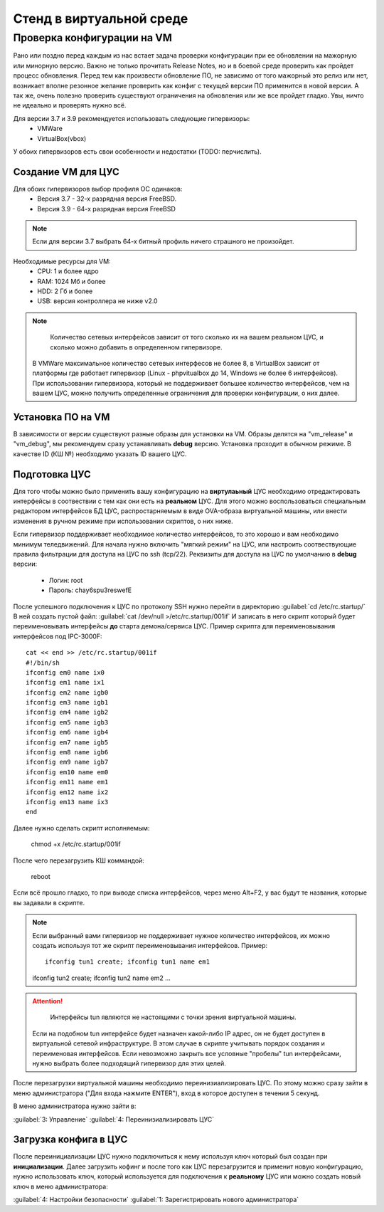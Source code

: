 .. _vmstand:

***********
Стенд в виртуальной среде
***********

Проверка конфигурации на VM
=======================

.. warining::

  Никто не хочет положить продуктивную среду при обновлении!

Рано или поздно перед каждым из нас встает задача проверки конфигурации при ее
обновлении на мажорную или минорную версию. Важно не только прочитать Release
Notes, но и в боевой среде проверить как пройдет процесс обновления.
Перед тем как произвести обновление ПО, не зависимо от того мажорный это релиз
или нет, возникает вполне резонное желание проверить как конфиг с текущей
версии ПО применится в новой версии.
А так же, очень полезно проверить существуют ограничения на обновления или же
все пройдет гладко. Увы, ничто не идеально и проверять нужно всё.

Для версии 3.7 и 3.9 рекомендуется использовать следующие гипервизоры: 
  * VMWare
  * VirtualBox(vbox)

У обоих гипервизоров есть свои особенности и недостатки (TODO: перчислить).

Создание VM для ЦУС
^^^^^^^^^^^^^^^^^^^

Для обоих гипервизоров выбор профиля ОС одинаков:
  * Версия 3.7 - 32-х разрядная версия FreeBSD.
  * Версия 3.9 - 64-х разрядная  версия FreeBSD

.. note::
   Если для версии 3.7 выбрать 64-х битный профиль ничего страшного не произойдет.

Необходимые ресурсы для VM:
  * CPU: 1 и более ядро
  * RAM: 1024 Мб и более
  * HDD: 2 Гб и более
  * USB: версия контроллера не ниже v2.0

.. note::
	Количество сетевых интерфейсов зависит от того сколько их на вашем реальном ЦУС, и сколько можно добавить в определенном гипервизоре. 
  В VMWare максимальное количество сетевых интерфесов не более 8, в VirtualBox зависит от платформы где работает гипервизор 
  (Linux - phpvitualbox до 14, Windows не более 6 интерфейсов).
  При использовании гипервизора, который не поддерживает большее количество интерфейсов, чем на вашем ЦУС, можно получить определенные ограничения для
  проверки конфигурации, о них далее.

Установка ПО на VM
^^^^^^^^^^^^^^^^^^

В зависимости от версии существуют разные образы для установки на VM. 
Образы делятся на "vm_release" и "vm_debug", мы рекомендуем сразу устанавливать **debug** версию.
Установка проходит в обычном режиме. В качестве ID (КШ №) необходимо указать ID вашего ЦУС.

Подготовка ЦУС
^^^^^^^^^^^^^^

Для того чтобы можно было применить вашу конфигурацию на **виртулаьный** ЦУС необходимо отредактировать интерфейсы в соотвествии с тем как они есть на **реальном** ЦУС.
Для этого можно воспользоваться специальным редактором интерфейсов БД ЦУС,
распростарняемым в виде OVA-образа виртуальной машины, или внести изменения в
ручном режиме при использовании скриптов, о них ниже.

Если гипервизор поддерживает необходимое количество интерфейсов, то это хорошо и вам необходимо минимум теледвижений.
Для начала нужно включить "мягкий режим" на ЦУС, или настроить соотвествующие правила фильтрации для доступа на ЦУС по ssh (tcp/22).
Реквизиты для доступа на ЦУС по умолчанию в **debug** версии:
  * Логин: root
  * Пароль: chay6spu3reswefE

После успешного подключения к ЦУС по протоколу SSH нужно перейти в директорию   
:guilabel:`cd /etc/rc.startup/`  
В ней создать пустой файл:  
:guilabel:`cat /dev/null >/etc/rc.startup/001if`  
И записать в него скрипт который будет переименовывать интерфейсы **до** старта демона/сервиса ЦУС.
Пример скрипта для переименовывания интерфейсов под IPC-3000F::

  cat << end >> /etc/rc.startup/001if
  #!/bin/sh
  ifconfig em0 name ix0
  ifconfig em1 name ix1
  ifconfig em2 name igb0
  ifconfig em3 name igb1
  ifconfig em4 name igb2
  ifconfig em5 name igb3
  ifconfig em6 name igb4
  ifconfig em7 name igb5
  ifconfig em8 name igb6
  ifconfig em9 name igb7
  ifconfig em10 name em0
  ifconfig em11 name em1
  ifconfig em12 name ix2
  ifconfig em13 name ix3
  end


Далее нужно сделать скрипт исполняемым: 

  chmod +x /etc/rc.startup/001if

После чего перезагрузить КШ коммандой: 

  reboot

Если всё прошло гладко, то при выводе списка интерфейсов, через меню Alt+F2, у
вас будут те названия, которые вы задавали в скрипте.

.. note::
  Если выбранный вами гипервизор не поддерживает нужное количество интерфейсов,
  их можно создать используя тот же скрипт переименовывания интерфейсов.
  Пример::
	ifconfig tun1 create; ifconfig tun1 name em1
  ifconfig tun2 create; ifconfig tun2 name em2
  ...
	
.. attention::
	Интерфейсы tun являются не настоящими с точки зрения виртуальной машины.
  Если на подобном tun интерфейсе будет назначен какой-либо IP адрес,
  он не будет доступен в виртуальной сетевой инфраструктуре.
  В этом случае в скрипте учитывать порядок создания и переименовая
  интерфейсов.
  Если невозможно закрыть все условные "пробелы" tun интерфейсами,
  нужно выбрать более подходящий гипервизор для этих целей.

После перезагрузки виртуальной машины необходимо переинизиализировать ЦУС. По
этому можно сразу зайти в меню администратора ("Для входа нажмите ENTER"), 
вход в которое доступен в течении 5 секунд.


В меню администратора нужно зайти в:

:guilabel:`3: Управление` 
:guilabel:`4: Переинизиализировать ЦУС`

Загрузка конфига в ЦУС
^^^^^^^^^^^^^^^^^^^^^^

После переинициализации ЦУС нужно подключиться к нему используя ключ который был создан при **инициализации**. 
Далее загрузить кофинг и после того как ЦУС перезагрузится и применит новую конфигурацию, 
нужно использовать ключ, который используется для подключения к **реальному** ЦУС 
или можно создать новый ключ в меню администратора:

:guilabel:`4: Настройки безопасности`
:guilabel:`1: Зарегистрировать нового администратора`

